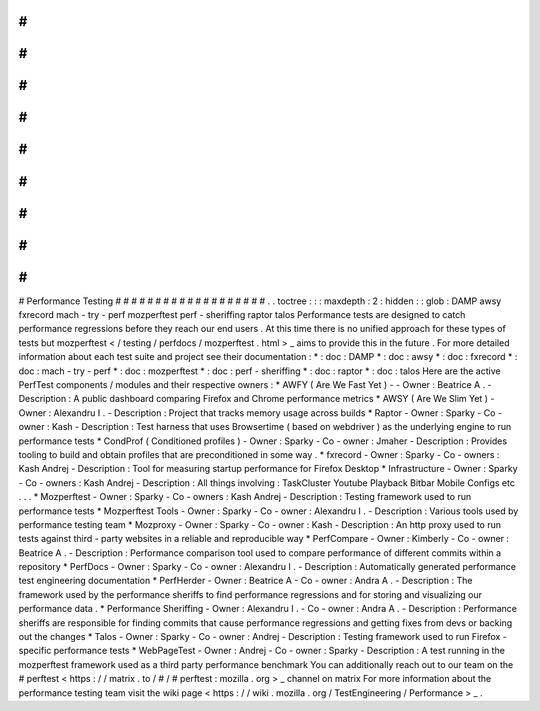 #
#
#
#
#
#
#
#
#
#
#
#
#
#
#
#
#
#
#
Performance
Testing
#
#
#
#
#
#
#
#
#
#
#
#
#
#
#
#
#
#
#
.
.
toctree
:
:
:
maxdepth
:
2
:
hidden
:
:
glob
:
DAMP
awsy
fxrecord
mach
-
try
-
perf
mozperftest
perf
-
sheriffing
raptor
talos
Performance
tests
are
designed
to
catch
performance
regressions
before
they
reach
our
end
users
.
At
this
time
there
is
no
unified
approach
for
these
types
of
tests
but
mozperftest
<
/
testing
/
perfdocs
/
mozperftest
.
html
>
_
aims
to
provide
this
in
the
future
.
For
more
detailed
information
about
each
test
suite
and
project
see
their
documentation
:
*
:
doc
:
DAMP
*
:
doc
:
awsy
*
:
doc
:
fxrecord
*
:
doc
:
mach
-
try
-
perf
*
:
doc
:
mozperftest
*
:
doc
:
perf
-
sheriffing
*
:
doc
:
raptor
*
:
doc
:
talos
Here
are
the
active
PerfTest
components
/
modules
and
their
respective
owners
:
*
AWFY
(
Are
We
Fast
Yet
)
-
-
Owner
:
Beatrice
A
.
-
Description
:
A
public
dashboard
comparing
Firefox
and
Chrome
performance
metrics
*
AWSY
(
Are
We
Slim
Yet
)
-
Owner
:
Alexandru
I
.
-
Description
:
Project
that
tracks
memory
usage
across
builds
*
Raptor
-
Owner
:
Sparky
-
Co
-
owner
:
Kash
-
Description
:
Test
harness
that
uses
Browsertime
(
based
on
webdriver
)
as
the
underlying
engine
to
run
performance
tests
*
CondProf
(
Conditioned
profiles
)
-
Owner
:
Sparky
-
Co
-
owner
:
Jmaher
-
Description
:
Provides
tooling
to
build
and
obtain
profiles
that
are
preconditioned
in
some
way
.
*
fxrecord
-
Owner
:
Sparky
-
Co
-
owners
:
Kash
Andrej
-
Description
:
Tool
for
measuring
startup
performance
for
Firefox
Desktop
*
Infrastructure
-
Owner
:
Sparky
-
Co
-
owners
:
Kash
Andrej
-
Description
:
All
things
involving
:
TaskCluster
Youtube
Playback
Bitbar
Mobile
Configs
etc
.
.
.
*
Mozperftest
-
Owner
:
Sparky
-
Co
-
owners
:
Kash
Andrej
-
Description
:
Testing
framework
used
to
run
performance
tests
*
Mozperftest
Tools
-
Owner
:
Sparky
-
Co
-
owner
:
Alexandru
I
.
-
Description
:
Various
tools
used
by
performance
testing
team
*
Mozproxy
-
Owner
:
Sparky
-
Co
-
owner
:
Kash
-
Description
:
An
http
proxy
used
to
run
tests
against
third
-
party
websites
in
a
reliable
and
reproducible
way
*
PerfCompare
-
Owner
:
Kimberly
-
Co
-
owner
:
Beatrice
A
.
-
Description
:
Performance
comparison
tool
used
to
compare
performance
of
different
commits
within
a
repository
*
PerfDocs
-
Owner
:
Sparky
-
Co
-
owner
:
Alexandru
I
.
-
Description
:
Automatically
generated
performance
test
engineering
documentation
*
PerfHerder
-
Owner
:
Beatrice
A
-
Co
-
owner
:
Andra
A
.
-
Description
:
The
framework
used
by
the
performance
sheriffs
to
find
performance
regressions
and
for
storing
and
visualizing
our
performance
data
.
*
Performance
Sheriffing
-
Owner
:
Alexandru
I
.
-
Co
-
owner
:
Andra
A
.
-
Description
:
Performance
sheriffs
are
responsible
for
finding
commits
that
cause
performance
regressions
and
getting
fixes
from
devs
or
backing
out
the
changes
*
Talos
-
Owner
:
Sparky
-
Co
-
owner
:
Andrej
-
Description
:
Testing
framework
used
to
run
Firefox
-
specific
performance
tests
*
WebPageTest
-
Owner
:
Andrej
-
Co
-
owner
:
Sparky
-
Description
:
A
test
running
in
the
mozperftest
framework
used
as
a
third
party
performance
benchmark
You
can
additionally
reach
out
to
our
team
on
the
#
perftest
<
https
:
/
/
matrix
.
to
/
#
/
#
perftest
:
mozilla
.
org
>
_
channel
on
matrix
For
more
information
about
the
performance
testing
team
visit
the
wiki
page
<
https
:
/
/
wiki
.
mozilla
.
org
/
TestEngineering
/
Performance
>
_
.
